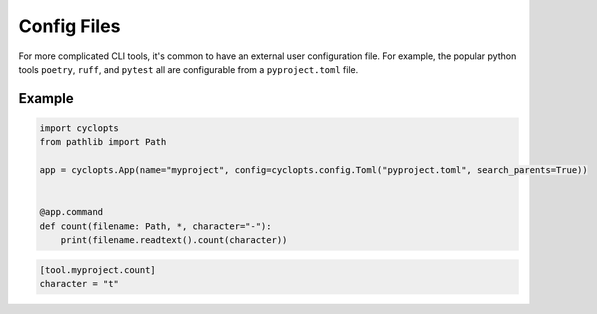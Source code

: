 ============
Config Files
============
For more complicated CLI tools, it's common to have an external user configuration file. For example, the popular python tools ``poetry``, ``ruff``, and ``pytest`` all are configurable from a ``pyproject.toml`` file.


-------
Example
-------

.. code-block:: python

   import cyclopts
   from pathlib import Path

   app = cyclopts.App(name="myproject", config=cyclopts.config.Toml("pyproject.toml", search_parents=True))


   @app.command
   def count(filename: Path, *, character="-"):
       print(filename.readtext().count(character))

.. code-block:: toml

   [tool.myproject.count]
   character = "t"
